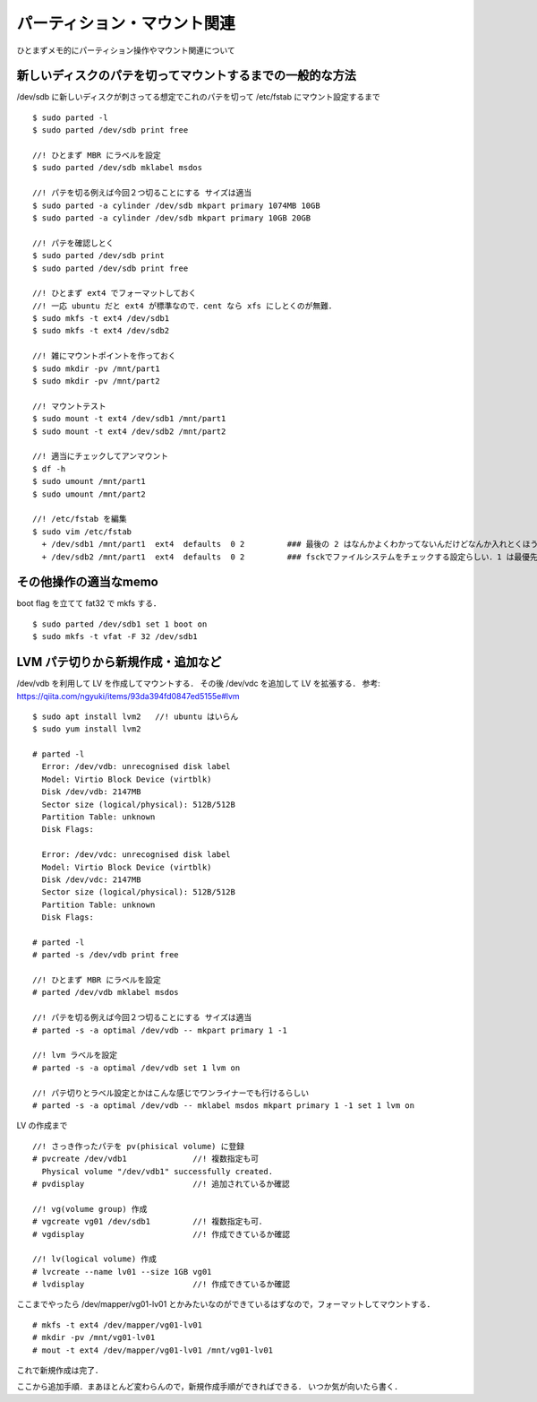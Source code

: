 =====================================
パーティション・マウント関連
=====================================

ひとまずメモ的にパーティション操作やマウント関連について



新しいディスクのパテを切ってマウントするまでの一般的な方法
======================================================================

/dev/sdb に新しいディスクが刺さってる想定でこれのパテを切って /etc/fstab にマウント設定するまで

::
  
  $ sudo parted -l
  $ sudo parted /dev/sdb print free
    
  //! ひとまず MBR にラベルを設定
  $ sudo parted /dev/sdb mklabel msdos

  //! パテを切る例えば今回２つ切ることにする サイズは適当
  $ sudo parted -a cylinder /dev/sdb mkpart primary 1074MB 10GB
  $ sudo parted -a cylinder /dev/sdb mkpart primary 10GB 20GB

  //! パテを確認しとく
  $ sudo parted /dev/sdb print
  $ sudo parted /dev/sdb print free

  //! ひとまず ext4 でフォーマットしておく
  //! 一応 ubuntu だと ext4 が標準なので．cent なら xfs にしとくのが無難．
  $ sudo mkfs -t ext4 /dev/sdb1
  $ sudo mkfs -t ext4 /dev/sdb2

  //! 雑にマウントポイントを作っておく
  $ sudo mkdir -pv /mnt/part1
  $ sudo mkdir -pv /mnt/part2

  //! マウントテスト
  $ sudo mount -t ext4 /dev/sdb1 /mnt/part1
  $ sudo mount -t ext4 /dev/sdb2 /mnt/part2

  //! 適当にチェックしてアンマウント
  $ df -h 
  $ sudo umount /mnt/part1
  $ sudo umount /mnt/part2

  //! /etc/fstab を編集
  $ sudo vim /etc/fstab
    + /dev/sdb1 /mnt/part1  ext4  defaults  0 2         ### 最後の 2 はなんかよくわかってないんだけどなんか入れとくほうがいい? 
    + /dev/sdb2 /mnt/part1  ext4  defaults  0 2         ### fsckでファイルシステムをチェックする設定らしい．1 は最優先(ルートfs) で 2 はその次 0 はチェックしない．


その他操作の適当なmemo
=============================================

boot flag を立てて fat32 で mkfs する．

::
  
  $ sudo parted /dev/sdb1 set 1 boot on
  $ sudo mkfs -t vfat -F 32 /dev/sdb1
  

LVM パテ切りから新規作成・追加など
==============================================

/dev/vdb を利用して LV を作成してマウントする．
その後 /dev/vdc を追加して LV を拡張する．
参考: https://qiita.com/ngyuki/items/93da394fd0847ed5155e#lvm

::

  $ sudo apt install lvm2   //! ubuntu はいらん
  $ sudo yum install lvm2

  # parted -l
    Error: /dev/vdb: unrecognised disk label
    Model: Virtio Block Device (virtblk)                                       
    Disk /dev/vdb: 2147MB
    Sector size (logical/physical): 512B/512B
    Partition Table: unknown
    Disk Flags: 

    Error: /dev/vdc: unrecognised disk label
    Model: Virtio Block Device (virtblk)                                       
    Disk /dev/vdc: 2147MB
    Sector size (logical/physical): 512B/512B
    Partition Table: unknown
    Disk Flags:

  # parted -l
  # parted -s /dev/vdb print free

  //! ひとまず MBR にラベルを設定
  # parted /dev/vdb mklabel msdos

  //! パテを切る例えば今回２つ切ることにする サイズは適当
  # parted -s -a optimal /dev/vdb -- mkpart primary 1 -1

  //! lvm ラベルを設定
  # parted -s -a optimal /dev/vdb set 1 lvm on

  //! パテ切りとラベル設定とかはこんな感じでワンライナーでも行けるらしい
  # parted -s -a optimal /dev/vdb -- mklabel msdos mkpart primary 1 -1 set 1 lvm on

LV の作成まで

::

  //! さっき作ったパテを pv(phisical volume) に登録
  # pvcreate /dev/vdb1              //! 複数指定も可
    Physical volume "/dev/vdb1" successfully created.
  # pvdisplay                       //! 追加されているか確認

  //! vg(volume group) 作成
  # vgcreate vg01 /dev/sdb1         //! 複数指定も可．
  # vgdisplay                       //! 作成できているか確認 

  //! lv(logical volume) 作成
  # lvcreate --name lv01 --size 1GB vg01
  # lvdisplay                       //! 作成できているか確認

ここまでやったら /dev/mapper/vg01-lv01 とかみたいなのができているはずなので，フォーマットしてマウントする．

::

  # mkfs -t ext4 /dev/mapper/vg01-lv01
  # mkdir -pv /mnt/vg01-lv01
  # mout -t ext4 /dev/mapper/vg01-lv01 /mnt/vg01-lv01

これで新規作成は完了．

ここから追加手順．まあほとんど変わらんので，新規作成手順ができればできる．
いつか気が向いたら書く．





